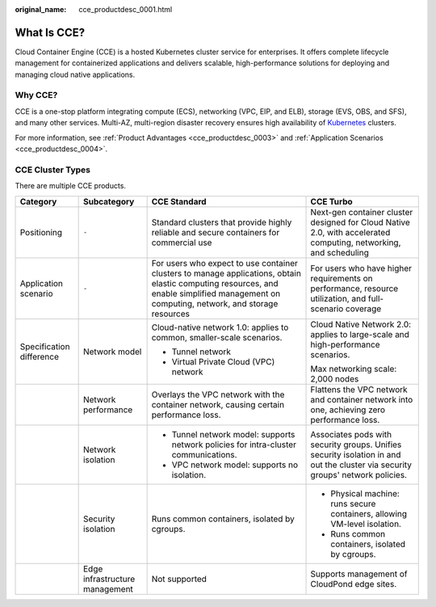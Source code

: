 :original_name: cce_productdesc_0001.html

.. _cce_productdesc_0001:

What Is CCE?
============

Cloud Container Engine (CCE) is a hosted Kubernetes cluster service for enterprises. It offers complete lifecycle management for containerized applications and delivers scalable, high-performance solutions for deploying and managing cloud native applications.

Why CCE?
--------

CCE is a one-stop platform integrating compute (ECS), networking (VPC, EIP, and ELB), storage (EVS, OBS, and SFS), and many other services. Multi-AZ, multi-region disaster recovery ensures high availability of `Kubernetes <https://kubernetes.io/>`__ clusters.

For more information, see :ref:`Product Advantages <cce_productdesc_0003>` and :ref:`Application Scenarios <cce_productdesc_0004>`.

CCE Cluster Types
-----------------

There are multiple CCE products.

+--------------------------+--------------------------------+------------------------------------------------------------------------------------------------------------------------------------------------------------------------------------------+--------------------------------------------------------------------------------------------------------------------------------+
| Category                 | Subcategory                    | CCE Standard                                                                                                                                                                             | CCE Turbo                                                                                                                      |
+==========================+================================+==========================================================================================================================================================================================+================================================================================================================================+
| Positioning              | ``-``                          | Standard clusters that provide highly reliable and secure containers for commercial use                                                                                                  | Next-gen container cluster designed for Cloud Native 2.0, with accelerated computing, networking, and scheduling               |
+--------------------------+--------------------------------+------------------------------------------------------------------------------------------------------------------------------------------------------------------------------------------+--------------------------------------------------------------------------------------------------------------------------------+
| Application scenario     | ``-``                          | For users who expect to use container clusters to manage applications, obtain elastic computing resources, and enable simplified management on computing, network, and storage resources | For users who have higher requirements on performance, resource utilization, and full-scenario coverage                        |
+--------------------------+--------------------------------+------------------------------------------------------------------------------------------------------------------------------------------------------------------------------------------+--------------------------------------------------------------------------------------------------------------------------------+
| Specification difference | Network model                  | Cloud-native network 1.0: applies to common, smaller-scale scenarios.                                                                                                                    | Cloud Native Network 2.0: applies to large-scale and high-performance scenarios.                                               |
|                          |                                |                                                                                                                                                                                          |                                                                                                                                |
|                          |                                | -  Tunnel network                                                                                                                                                                        | Max networking scale: 2,000 nodes                                                                                              |
|                          |                                | -  Virtual Private Cloud (VPC) network                                                                                                                                                   |                                                                                                                                |
+--------------------------+--------------------------------+------------------------------------------------------------------------------------------------------------------------------------------------------------------------------------------+--------------------------------------------------------------------------------------------------------------------------------+
|                          | Network performance            | Overlays the VPC network with the container network, causing certain performance loss.                                                                                                   | Flattens the VPC network and container network into one, achieving zero performance loss.                                      |
+--------------------------+--------------------------------+------------------------------------------------------------------------------------------------------------------------------------------------------------------------------------------+--------------------------------------------------------------------------------------------------------------------------------+
|                          | Network isolation              | -  Tunnel network model: supports network policies for intra-cluster communications.                                                                                                     | Associates pods with security groups. Unifies security isolation in and out the cluster via security groups' network policies. |
|                          |                                | -  VPC network model: supports no isolation.                                                                                                                                             |                                                                                                                                |
+--------------------------+--------------------------------+------------------------------------------------------------------------------------------------------------------------------------------------------------------------------------------+--------------------------------------------------------------------------------------------------------------------------------+
|                          | Security isolation             | Runs common containers, isolated by cgroups.                                                                                                                                             | -  Physical machine: runs secure containers, allowing VM-level isolation.                                                      |
|                          |                                |                                                                                                                                                                                          | -  Runs common containers, isolated by cgroups.                                                                                |
+--------------------------+--------------------------------+------------------------------------------------------------------------------------------------------------------------------------------------------------------------------------------+--------------------------------------------------------------------------------------------------------------------------------+
|                          | Edge infrastructure management | Not supported                                                                                                                                                                            | Supports management of CloudPond edge sites.                                                                                   |
+--------------------------+--------------------------------+------------------------------------------------------------------------------------------------------------------------------------------------------------------------------------------+--------------------------------------------------------------------------------------------------------------------------------+
